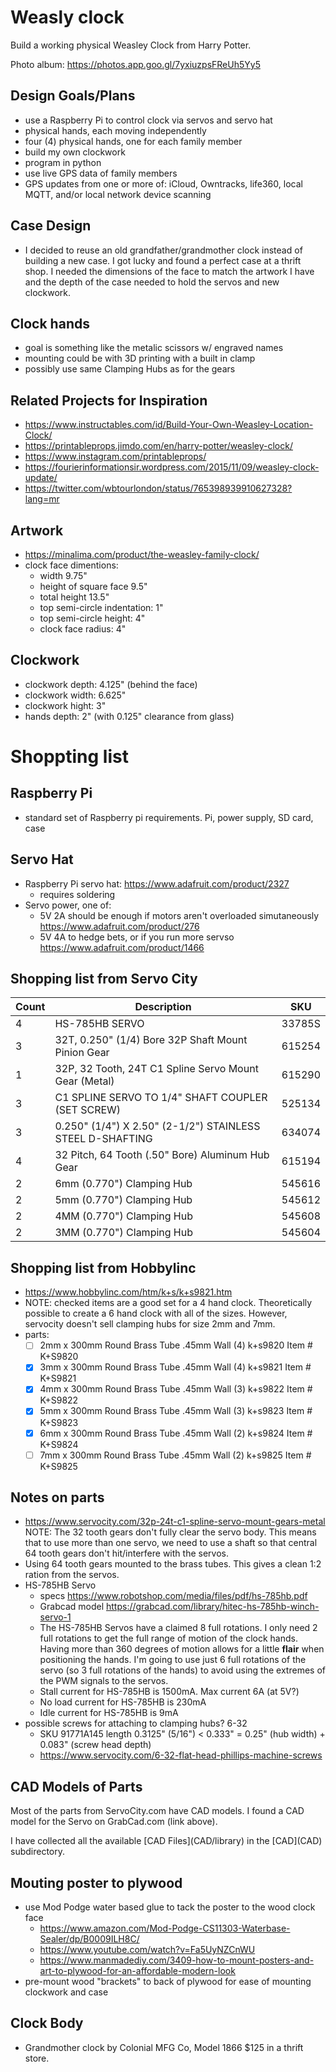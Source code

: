 # C-c C-e m m   to export .org to .md
* Weasly clock

  Build a working physical Weasley Clock from Harry Potter. 

  Photo album: https://photos.app.goo.gl/7yxiuzpsFReUh5Yy5

** Design Goals/Plans
  - use a Raspberry Pi to control clock via servos and servo hat
  - physical hands, each moving independently
  - four (4) physical hands, one for each family member
  - build my own clockwork
  - program in python
  - use live GPS data of family members
  - GPS updates from one or more of: iCloud, Owntracks, life360, local MQTT, and/or local network device scanning
** Case Design
  - I decided to reuse an old grandfather/grandmother clock instead of
    building a new case. I got lucky and found a perfect case at a
    thrift shop. I needed the dimensions of the face to match the
    artwork I have and the depth of the case needed to hold the servos
    and new clockwork.
** Clock hands
  - goal is something like the metalic scissors w/ engraved names
  - mounting could be with 3D printing with a built in clamp
  - possibly use same Clamping Hubs as for the gears
** Related Projects for Inspiration
  - https://www.instructables.com/id/Build-Your-Own-Weasley-Location-Clock/
  - https://printableprops.jimdo.com/en/harry-potter/weasley-clock/
  - https://www.instagram.com/printableprops/
  - https://fourierinformationsir.wordpress.com/2015/11/09/weasley-clock-update/
  - https://twitter.com/wbtourlondon/status/765398939910627328?lang=mr
** Artwork
  - https://minalima.com/product/the-weasley-family-clock/
  - clock face dimentions: 
     + width 9.75"
     + height of square face 9.5"
     + total height 13.5"
     + top semi-circle indentation: 1"
     + top semi-circle height: 4"
     + clock face radius: 4"
** Clockwork
  - clockwork depth: 4.125" (behind the face)
  - clockwork width: 6.625"
  - clockwork hight: 3"
  - hands depth:     2"     (with 0.125" clearance from glass)
* Shoppting list
** Raspberry Pi
 + standard set of Raspberry pi requirements. Pi, power supply, SD card, case
** Servo Hat
 + Raspberry Pi servo hat: https://www.adafruit.com/product/2327
   - requires soldering
 + Servo power, one of:
   - 5V 2A should be enough if motors aren't overloaded simutaneously https://www.adafruit.com/product/276
   - 5V 4A to hedge bets, or if you run more servso https://www.adafruit.com/product/1466
** Shopping list from Servo City
  | Count | Description                                               |    SKU |
  |-------+-----------------------------------------------------------+--------|
  |     4 | HS-785HB SERVO                                            | 33785S |
  |     3 | 32T, 0.250" (1/4) Bore 32P Shaft Mount Pinion Gear        | 615254 |
  |     1 | 32P, 32 Tooth, 24T C1 Spline Servo Mount Gear (Metal)     | 615290 |
  |     3 | C1 SPLINE SERVO TO 1/4" SHAFT COUPLER (SET SCREW)         | 525134 |
  |     3 | 0.250" (1/4") X 2.50" (2-1/2") STAINLESS STEEL D-SHAFTING | 634074 |
  |     4 | 32 Pitch, 64 Tooth (.50" Bore) Aluminum Hub Gear          | 615194 |
  |     2 | 6mm (0.770") Clamping Hub                                 | 545616 |
  |     2 | 5mm (0.770") Clamping Hub                                 | 545612 |
  |     2 | 4MM (0.770") Clamping Hub                                 | 545608 |
  |     2 | 3MM (0.770") Clamping Hub                                 | 545604 |
** Shopping list from Hobbylinc
 +  https://www.hobbylinc.com/htm/k+s/k+s9821.htm
 + NOTE: checked items are a good set for a 4 hand clock. Theoretically
   possible to create a 6 hand clock with all of the sizes. However,
   servocity doesn't sell clamping hubs for size 2mm and 7mm.
 + parts:
   - [ ] 2mm x 300mm Round Brass Tube .45mm Wall (4) k+s9820 Item # K+S9820
   - [X] 3mm x 300mm Round Brass Tube .45mm Wall (4) k+s9821 Item # K+S9821
   - [X] 4mm x 300mm Round Brass Tube .45mm Wall (3) k+s9822 Item # K+S9822 
   - [X] 5mm x 300mm Round Brass Tube .45mm Wall (3) k+s9823 Item # K+S9823
   - [X] 6mm x 300mm Round Brass Tube .45mm Wall (2) k+s9824 Item # K+S9824
   - [ ] 7mm x 300mm Round Brass Tube .45mm Wall (2) k+s9825 Item # K+S9825
** Notes on parts
 + https://www.servocity.com/32p-24t-c1-spline-servo-mount-gears-metal
   NOTE: The 32 tooth gears don't fully clear the servo body. This
   means that to use more than one servo, we need to use a shaft so
   that central 64 tooth gears don't hit/interfere with the servos.
 + Using 64 tooth gears mounted to the brass tubes. This gives a clean
   1:2 ration from the servos.
 + HS-785HB Servo
   - specs https://www.robotshop.com/media/files/pdf/hs-785hb.pdf
   - Grabcad model https://grabcad.com/library/hitec-hs-785hb-winch-servo-1
   - The HS-785HB Servos have a claimed 8 full rotations. I only need
     2 full rotations to get the full range of motion of the clock
     hands. Having more than 360 degrees of motion allows for a little
     *flair* when positioning the hands. I'm going to use just 6 full
     rotations of the servo (so 3 full rotations of the hands) to
     avoid using the extremes of the PWM signals to the servos.
   - Stall current for HS-785HB is 1500mA. Max current 6A (at 5V?)
   - No load current for HS-785HB is 230mA
   - Idle current for HS-785HB is 9mA
 + possible screws for attaching to clamping hubs? 6-32
   - SKU 91771A145  length 0.3125" (5/16")  <  0.333" = 0.25" (hub width) + 0.083" (screw head depth)
   - https://www.servocity.com/6-32-flat-head-phillips-machine-screws
** CAD Models of Parts

Most of the parts from ServoCity.com have CAD models. I found a CAD
model for the Servo on GrabCad.com (link above).

I have collected all the available [CAD Files](CAD/library) in the [CAD](CAD) subdirectory.

** Mouting poster to plywood
 + use Mod Podge water based glue to tack the poster to the wood clock face  
   - https://www.amazon.com/Mod-Podge-CS11303-Waterbase-Sealer/dp/B0009ILH8C/
   - https://www.youtube.com/watch?v=Fa5UyNZCnWU
   - https://www.manmadediy.com/3409-how-to-mount-posters-and-art-to-plywood-for-an-affordable-modern-look
 + pre-mount wood "brackets" to back of plywood for ease of mounting clockwork and case
** Clock Body
  - Grandmother clock by Colonial MFG Co, Model 1866 $125 in a thrift store.
